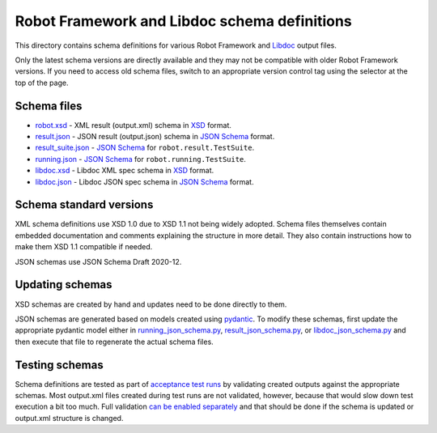 Robot Framework and Libdoc schema definitions
=============================================

This directory contains schema definitions for various Robot Framework and
Libdoc_ output files.

Only the latest schema versions are directly available and they may not be
compatible with older Robot Framework versions. If you need to access old
schema files, switch to an appropriate version control tag using the selector
at the top of the page.

Schema files
------------

- `<robot.xsd>`_ - XML result (output.xml) schema in XSD_ format.
- `<result.json>`_ - JSON result (output.json) schema in `JSON Schema`_ format.
- `<result_suite.json>`_ - `JSON Schema`_ for ``robot.result.TestSuite``.
- `<running.json>`_ - `JSON Schema`_ for ``robot.running.TestSuite``.
- `<libdoc.xsd>`_ - Libdoc XML spec schema in XSD_ format.
- `<libdoc.json>`_ - Libdoc JSON spec schema in `JSON Schema`_ format.

Schema standard versions
------------------------

XML schema definitions use XSD 1.0 due to XSD 1.1 not being widely adopted.
Schema files themselves contain embedded documentation and comments explaining
the structure in more detail. They also contain instructions how to make them
XSD 1.1 compatible if needed.

JSON schemas use JSON Schema Draft 2020-12.

Updating schemas
----------------

XSD schemas are created by hand and updates need to be done directly to them.

JSON schemas are generated based on models created using pydantic_.
To modify these schemas, first update the appropriate pydantic model either
in `<running_json_schema.py>`_, `<result_json_schema.py>`_, or `<libdoc_json_schema.py>`_
and then execute that file to regenerate the actual schema files.

Testing schemas
---------------

Schema definitions are tested as part of `acceptance test runs <../../atest/README.rst>`__
by validating created outputs against the appropriate schemas. Most output.xml
files created during test runs are not validated, however, because that would
slow down test execution a bit too much. Full validation `can be enabled separately`__
and that should be done if the schema is updated or output.xml structure is changed.

.. _Libdoc: http://robotframework.org/robotframework/latest/RobotFrameworkUserGuide.html#libdoc
.. _XSD: http://en.wikipedia.org/wiki/XML_Schema_(W3C)
.. _JSON Schema: https://json-schema.org
.. _pydantic: https://pydantic-docs.helpmanual.io/usage/schema
__ https://github.com/robotframework/robotframework/blob/master/atest/README.rst#schema-validation
